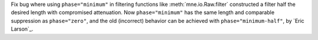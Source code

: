 Fix bug where using ``phase="minimum"`` in filtering functions like
:meth:`mne.io.Raw.filter` constructed a filter half the desired length with
compromised attenuation. Now ``phase="minimum"`` has the same length and comparable
suppression as ``phase="zero"``, and the old (incorrect) behavior can be achieved
with ``phase="minimum-half"``, by `Eric Larson`_.
